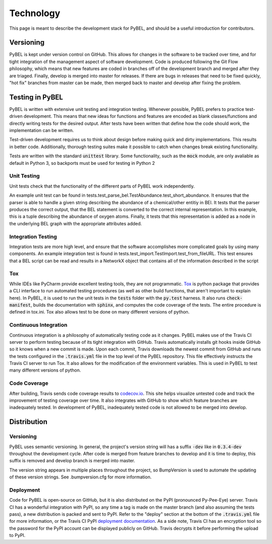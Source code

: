 Technology
==========
This page is meant to describe the development stack for PyBEL, and should be a useful introduction for contributors.

Versioning
----------

PyBEL is kept under version control on GitHub. This allows for changes in the software to be tracked over time, and
for tight integration of the management aspect of software development. Code is produced following the Git Flow
philosophy, which means that new features are coded in branches off of the development branch and merged after they
are triaged. Finally, develop is merged into master for releases. If there are bugs in releases that need to be
fixed quickly, "hot fix" branches from master can be made, then merged back to master and develop after fixing
the problem.

Testing in PyBEL
----------------
PyBEL is written with extensive unit testing and integration testing. Whenever possible, PyBEL prefers to practice test-
driven development. This means that new ideas for functions and features are encoded as blank classes/functions and
directly writing tests for the desired output. After tests have been written that define how the code should work,
the implementation can be written.

Test-driven development requires us to think about design before making quick and dirty implementations. This results in
better code. Additionally, thorough testing suites make it possible to catch when changes break existing functionality.

Tests are written with the standard :code:`unittest` library. Some functionality, such as the :code:`mock` module, are
only avaliable as default in Python 3, so backports must be used for testing in Python 2

Unit Testing
~~~~~~~~~~~~
Unit tests check that the functionality of the different parts of PyBEL work independently.

An example unit test can be found in tests.test_parse_bel.TestAbundance.test_short_abundance. It ensures that the
parser is able to handle a given string describing the abundance of a chemical/other entitiy in BEl. It tests that the
parser produces the correct output, that the BEL statement is converted to the correct internal representation. In
this example, this is a tuple describing the abundance of oxygen atoms. Finally, it tests that this representation
is added as a node in the underlying BEL graph with the appropriate attributes added.

Integration Testing
~~~~~~~~~~~~~~~~~~~
Integration tests are more high level, and ensure that the software accomplishes more complicated goals by using many
components. An example integration test is found in tests.test_import.TestImport.test_from_fileURL. This test
ensures that a BEL script can be read and results in a NetworkX object that contains all of the information described
in the script

Tox
~~~
While IDEs like PyCharm provide excellent testing tools, they are not programmatic.
`Tox <https://bitbucket.org/hpk42/tox>`_ is python package that provides
a CLI interface to run automated testing procedures (as well as other build functions, that aren't important to explain
here). In PyBEL, it is used to run the unit tests in the :code:`tests` folder with the :code:`py.test` harness. It also
runs :code:`check-manifest`, builds the documentation with :code:`sphinx`, and computes the code coverage of the tests.
The entire procedure is defined in tox.ini. Tox also allows test to be done on many different versions of python.

Continuous Integration
~~~~~~~~~~~~~~~~~~~~~~
Continuous integration is a philosophy of automatically testing code as it changes. PyBEL makes use of the Travis CI
server to perform testing because of its tight integration with GitHub. Travis automatically installs git hooks
inside GitHub so it knows when a new commit is made. Upon each commit, Travis downloads the newest commit from GitHub
and runs the tests configured in the :code:`.travis.yml` file in the top level of the PyBEL repository. This file
effectively instructs the Travis CI server to run Tox. It also allows for the modification of the environment variables.
This is used in PyBEL to test many different versions of python.

Code Coverage
~~~~~~~~~~~~~
After building, Travis sends code coverage results to `codecov.io <https://codecov.io/gh/pybel/pybel>`_. This site helps
visualize untested code and track the improvement of testing coverage over time. It also integrates with GitHub to show
which feature branches are inadequately tested. In development of PyBEL, inadequately tested code is not allowed to be
merged into develop.

Distribution
------------

Versioning
~~~~~~~~~~
PyBEL uses semantic versioning. In general, the project's version string will has a suffix :code:`-dev` like in
:code:`0.3.4-dev` throughout the development cycle. After code is merged from feature branches to develop and it is
time to deploy, this suffix is removed and develop branch is merged into master.

The version string appears in multiple places throughout the project, so BumpVersion is used to automate the updating
of these version strings. See .bumpversion.cfg for more information.

Deployment
~~~~~~~~~~
Code for PyBEL is open-source on GitHub, but it is also distributed on the PyPI (pronounced Py-Pee-Eye) server.
Travis CI has a wonderful integration with PyPI, so any time a tag is made on the master branch (and also assuming the
tests pass), a new distribution is packed and sent to PyPI. Refer to the "deploy" section at the bottom of the
:code:`.travis.yml` file for more information, or the Travis CI PyPI
`deployment documentation <https://docs.travis-ci.com/user/deployment/pypi/>`_.
As a side note, Travis CI has an encryption tool so the password for the PyPI account can be displayed publicly
on GitHub. Travis decrypts it before performing the upload to PyPI.
